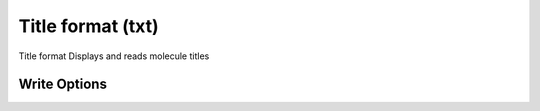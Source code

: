 Title format (txt)
==================

Title format  Displays and reads molecule titles

Write Options
~~~~~~~~~~~~~

